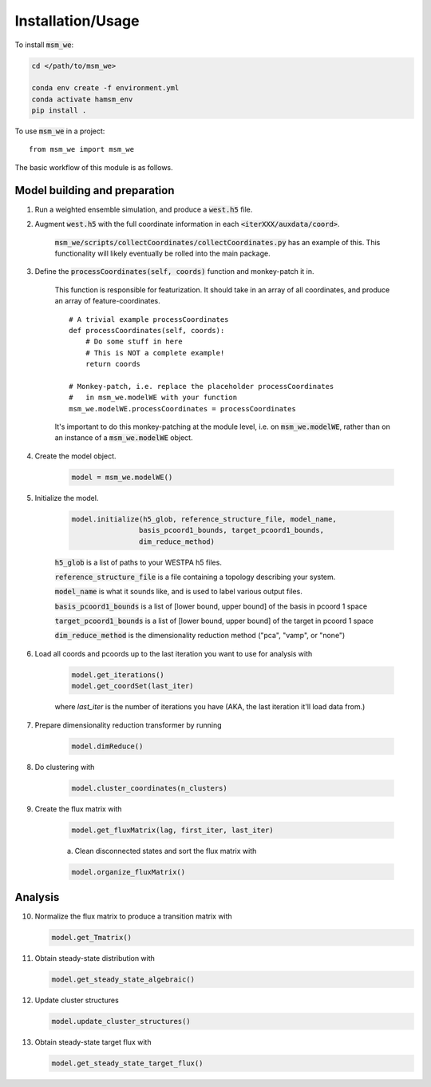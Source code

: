 =====
Installation/Usage
=====


To install :code:`msm_we`:

.. code-block:: bash

    cd </path/to/msm_we>

    conda env create -f environment.yml
    conda activate hamsm_env
    pip install .

.. highlight:: python

To use :code:`msm_we` in a project::

    from msm_we import msm_we


The basic workflow of this module is as follows.

Model building and preparation
------------------------------

1. Run a weighted ensemble simulation, and produce a :code:`west.h5` file.

2. Augment :code:`west.h5` with the full coordinate information in each :code:`<iterXXX/auxdata/coord>`.

    :code:`msm_we/scripts/collectCoordinates/collectCoordinates.py` has an example of this.
    This functionality will likely eventually be rolled into the main package.

3. Define the :code:`processCoordinates(self, coords)` function and monkey-patch it in.

    This function is responsible for featurization. It should take in an array of all coordinates,
    and produce an array of feature-coordinates.

    ::

        # A trivial example processCoordinates
        def processCoordinates(self, coords):
            # Do some stuff in here
            # This is NOT a complete example!
            return coords

        # Monkey-patch, i.e. replace the placeholder processCoordinates
        #   in msm_we.modelWE with your function
        msm_we.modelWE.processCoordinates = processCoordinates


    It's important to do this monkey-patching at the module level, i.e. on :code:`msm_we.modelWE`, rather
    than on an instance of a :code:`msm_we.modelWE` object.

4. Create the model object.

    .. code-block:: python

        model = msm_we.modelWE()

5. Initialize the model.

    .. code-block:: python

        model.initialize(h5_glob, reference_structure_file, model_name,
                        basis_pcoord1_bounds, target_pcoord1_bounds,
                        dim_reduce_method)


    :code:`h5_glob` is a list of paths to your WESTPA h5 files.

    :code:`reference_structure_file` is a file containing a topology describing your system.

    :code:`model_name` is what it sounds like, and is used to label various output files.

    :code:`basis_pcoord1_bounds` is a list of [lower bound, upper bound]  of the basis in pcoord 1 space

    :code:`target_pcoord1_bounds` is a list of [lower bound, upper bound]  of the target in pcoord 1 space

    :code:`dim_reduce_method` is the dimensionality reduction method ("pca", "vamp", or "none")

6. Load all coords and pcoords up to the last iteration you want to use for analysis with

    .. code-block:: python

        model.get_iterations()
        model.get_coordSet(last_iter)

    where `last_iter` is the number of iterations you have (AKA, the last iteration it'll load data from.)

7. Prepare dimensionality reduction transformer by running

    .. code-block:: python

        model.dimReduce()

8. Do clustering with

    .. code-block:: python

        model.cluster_coordinates(n_clusters)

9. Create the flux matrix with

    .. code-block:: python

        model.get_fluxMatrix(lag, first_iter, last_iter)

    a. Clean disconnected states and sort the flux matrix with

    .. code-block:: python

        model.organize_fluxMatrix()

Analysis
--------

10. Normalize the flux matrix to produce a transition matrix with

    .. code-block:: python

        model.get_Tmatrix()

11. Obtain steady-state distribution with

    .. code-block:: python

        model.get_steady_state_algebraic()

12. Update cluster structures

    .. code-block:: python

        model.update_cluster_structures()

13. Obtain steady-state target flux with

    .. code-block:: python

        model.get_steady_state_target_flux()
